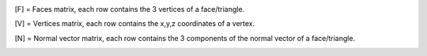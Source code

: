 .. *******
.. Overview
.. *******


.. Running the code 
.. -----------------
.. The simplest way to use *Cylinder-based approximation of 3D objects* is through running the main file  
.. This can be achieved by executing the following command::

..     cylinder_approximation_3D.m


.. Algorithm 
.. -----------------

.. The main idea of the algorithm is to reduce the approximation of a 3D geometry by cylinders to an approximation of a 2D-polygon by circles. This is possible, because the task is to use only cylinders which are parallel to the y-axis. Therefore, any cut of the cylinder-approximation which is perpendicular to the y-axis can be regarded as a combination of circles. Moreover, these circles resulting from cutting the geometry are constant in a certain range. Therefore, the first step is to approximate a 2D-polygon by circles. This can then be used to define one layer of cylinders. 

.. In the following sections, the algorithm for the cylinder approximation will be described. Several parameters will be specified, which need to be chosen for the algorithm and which influence the performance. An overview of those parameters will be given at the end of this chapter. 



.. Circle approximation of polygons (2D) 
.. ~~~~~~~~~~~~~~~~~~~~~~~~~~~~~~~~~~~~~~~~
.. In 2D, the task consists of adding and subtracting circles to approximate a 2D-polygon. 

 

.. **Addition of green circles**

 

.. Starting from a point on the boundary, the maximum radius of a green circle is found that touches that point and still lies completely inside the domain. This circle may however cross an edge of the 2D-polygon, if this edge is included in the convex hull of the polygon. That is because all parts which exceed the boundary at these edges will later be subtracted by red circles. 

 

 
..  .. figure:: img/Fig2.png
..    :align: center

..    Figure 2: The radius of a green circle is gradually increased until it reaches the boundary. It is defined to always touch a certain point at the boundary. 

 

.. The initial idea was to always place 5 circles per edge. That means, these 5 circles are defined to be tangential to that edge and then the radius is determined. However, as the number of edges can vary a lot, also the number of circles to approximate the polygon would vary a lot. For that, the number of circles per 2D-polygon was fixed. The number of circles must be chosen as a parameter. The circles are equally distributed around the perimeter of the polygon. For that, first, the points are distributed, where the circles should touch the polygon. Then, starting from each of these equally distributed points, 5 points are generated in the neighborhood. For these points, circles are created as described before. Then, only the circle with the maximum radius remains for each neighborhood. 

 

.. The maximum radius of each green circle is bounded. It is chosen to be::
..     𝑟𝑚𝑎𝑥=𝑥𝑚𝑎𝑥+𝑦𝑚𝑎𝑥−𝑥𝑚𝑖𝑛−𝑦𝑚𝑖𝑛 


.. where x and y are the coordinates of the vertices of the polygon. By that, it is ensured that the radius of every green circle is in the correct order of magnitude, so the result does not depend on the scaling of the polygon. 

 

.. As described before, the circles are defined to be tangential to the edges. This information alone is not sufficient to define a circle with a known radius. A circle with this radius could still lie on either side of the edge. Therefore, it needs to be known, which side is in the interior of the polygon. For that, the convention is used, which assigns a direction to each edge. Then, the inside of the polygon is always at the right-hand side of the edge. 

 

.. After the tangent point is determined, the maximum possible circle is found using the following algorithm. First, the radius takes some initial value. Then, the radius is iteratively increased or decreased by a certain step-size, depending on whether it fits into the polygon. The step-size starts with half the initial radius and is halved in every iteration-step. By that, the maximum possible radius, such that the circle still fits inside the polygon, is approximated with increasing accuracy for every step. 

 

.. **Subtraction of red circles** 

 

.. First, it is observed that a very large red circle creates a straight edge, if it is subtracted from a green circle. Mathematically, if the radius of the red circles goes to infinity, the edge becomes a perfect line. Using this idea, any edge of the 2D-polygon can be perfectly represented, if an arbitrarily large red circle can be subtracted. This large red circle must not cross any other edges of the 2D-polygon, as it would subtract some parts of the polygon. This condition is fulfilled for any edge, which is included in the convex hull of the polygon. So, all these edges, red circles will be subtracted. Therefore, as mentioned previously, green circles are allowed to overlap the polygon at the edges of the convex hull. The surplus of green circles at these edges will then be subtracted by the red circles. 

..  .. figure:: img/Fig3.png
..    :align: center

..    Figure 3: A large red circle (only a small rectangular fraction is visible) is subtracted from some green circles. That leads to a very accurate description of the straight edge. 



 

.. To implement this subtraction, all edges which are included in the boundary of the convex hull of the polygon are identified. For any of these edges, a large red circle will be defined, which crosses the 2 vertices of that edge and has a center point outside of the geometry. These circles are then subtracted from all previously defined green circles. So, all parts of the green circles, which crossed those edges in the previous step, will be subtracted by the red circles. To ensure that all surplus of the green circles is subtracted, the radii of the red circles are defined to be much larger than the maximum radii of the green circles.  

 

..  .. figure:: img/Fig4.png
..    :align: center

..    Figure 4: The red circles, that are subtracted from the geometry, are defined by two crossing points and the radius.

 

 

.. The ratio of the radius of the red circles divided by the maximum radius of the green circles is a parameter that must be chosen. In theory, it should be as large as possible to approximate the edge as accurately as possible and to safely subtract all surplus of the green circles. In practice, however, the radius of the red circles should not be too large. As explained in a later chapter, the resulting area of the approximation is computed, by approximating the circles by n-sided regular polygons. If the radii are too large, the n-sided polygons will not be a good approximation of the circles anymore. Therefore, the radius of the red circles needs to be chosen carefully to ensure accurate straight lines as well as an accurate calculation of the area at the end. 

 

.. **Post Processing: Removing green circles**

 

.. After all green and red circles have been defined, some of the green circles are removed again if they don’t improve the approximation by much. The red circles aren’t removed, as they are necessary to delete the surplus of some green circles. Also, they lead to good approximations of the edges, so it is unlikely, that removing them would improve the overall result. So only greed circles are deleted, depending on the following 2 criteria. 

 

.. Firstly, if 2 circles have almost the same center-point, only the one with the larger radius remains. If the distance is smaller than a given value, one circle will be deleted. The critical distance between the center-points is given by the product of the radius and a factor. This factor is also a parameter that needs to be chosen. Later, some cylinders will be reused in the 3D-code, which means that some circles are given for free in the 2D-code. If they are close to a newly created circle and have a larger radius, the new circle will also be deleted. 

 

.. Secondly, some circles are removed if they do not contribute significantly to the final area. Ideally, all possible combinations of circles would be considered. Then, the combination which uses the smallest number of green circles while the area remains above a certain threshold would be chosen. This strategy is not feasible, as the computation of the area of the resulting shape is one of the computationally most expensive parts of the algorithm. Instead, a heuristic approach is used to remove some circles. First, they are sorted by the radius. Starting with the smallest circle, the area of the approximation without this circle is computed. If the area remains above a certain value and the loss of area in this one step is small enough, the respective circle is deleted. This procedure is repeated once for every circle. In practice, this has resulted in a significant reduction of the number of circles while keeping the computational effort relatively small. This approach introduces 2 new parameters, namely the 2 thresholds for the area. One parameter defines the minimum ratio of the initial area that needs to remain, after some circles are deleted. The second parameter defines the maximum allowable reduction of the area by removing a single circle. 

 
..  .. figure:: img/Fig5.png
..    :align: center

..    Figure 5: The removal of circles was tested in three small examples. Each started with 40 equally distributed circles around the perimeter. Here, the resulting circle-approximation is shown. A drastic reduction of circles can be observed, while the accuracy is still very high. 



 

.. **Computation of the area**

 

.. For the post processing-step and the evaluation of the quality of the circle-approximation, the area of the resulting shape needs to be computed. As already mentioned, the computation of the area is one of the most critical aspects for the runtime of the code. 

 

.. At first, a Monte Carlo algorithm was used. In that approach, some random points are drawn from a uniform distribution inside a bounding-box around the polygon. Then, for each point, it is tested, if that point is a part of the approximated geometry. The area of the polygon can then be estimated by computing the fraction of points inside and outside of the geometry and multiplying this fraction with the area of the bounding box. 

 

.. This approach could easily be parallelized, which could speed up the process. However, there are many samples necessary which leads to a high effort. Even when choosing a very large number of samples, there will be random fluctuations in the estimation of the area. This makes an accurate approximation of the area infeasible. 

 

.. Therefore, another approach was chosen to compute the area of the circle-approximation. All circles are approximated by n-sided polygons. Then the polygons which are the unions of all green and red circles respectively are computed. The union of the red circles is then subtracted from the union of the green circles. The area of the resulting polygon is computed. This approximates the area of the circle-shape very well. The accuracy is determined by the number of sides of the regular polygons that approximate the circles. As very large numbers of sides lead to extremely large computation costs, a compromise needs to be found. Here, a number of 600 sides per polygon is chosen. This approach leads to more accurate approximations of the shape than the Monte Carlo approach while the runtime is smaller. Also, the result will be deterministic, as there is no influence on the randomness of the samples. 

 

.. Cylinder approximations of triangle-meshes (3D) 
.. ~~~~~~~~~~~~~~~~~~~~~~~~~~~~~~~~~~~~~~~~~~~~~~~
.. Workflow 

 
 
..  .. figure:: img/Fig6.png
..    :align: center

..    Figure 6: Overview over the workflow for the 3D approximation of objects 



.. **Read an STL file**

.. The geometry is read using external functions [5],[6]. The STL file can be binary or ASCII. Three matrices are generated as the output::

..     [F] = Faces matrix, each row contains the 3 vertices of a face/triangle. 
..     [V] = Vertices matrix, each row contains the x,y,z coordinates of a vertex. 
..     [N] = Normal vector matrix, each row contains the 3 components of the normal vector of a face/triangle. 
    

 

.. **Choose y-values for cutting** 

 

.. The imported STL file should be approximated using the previously explained circle-approximation of polygons. For that, some suitable 2D-polygons need to be defined first. A list of y-values will be defined, which split the geometry into several sections. In each of these sections, a 2D-polygon is defined which is then approximated by circles. The two y-values at both sides of the section together with the circles for each polygon then define the final cylinders. By that, all cylinders are parallel to the y-axis, as required by the task. 

 

.. First, the position of the y-values needs to be chosen. For that, the minimum number of sections is given by a parameter. This parameter is used to compute the thickness **t** of each section if the geometry would be divided uniformly. This thickness is given by the total length of the geometry **l** and the prescribed number of sections **n** as::

..       𝑡=𝑙𝑛

.. This value **t** is defined to be the maximum thickness of each section. The y-values will however not be distributed uniformly over the geometry but will be chosen more effectively. If the geometry includes planes, which are perpendicular to the cylinder-axis, the corresponding y-values are suitable positions to cut the geometry. As these planes are parallel to the top and bottom surfaces of the cylinders, the cylinders will fit perfectly to the geometry at these planes. Therefore, all y-values at which the geometry has parallel planes will be included if these planes have a significant area. To determine, whether the area of the parallel planes is significant enough, the area is compared to the total cross-sectional area of the geometry. The related y-value for that cut will only be chosen, if this area-ratio is above a certain limit, which is determined by a parameter. 

 

.. To compute the total cross-sectional area of the polygon, all triangles in the 3D-mesh are projected to the x-z-plane. Then, the union of these triangles results in a 2D-polygon. The area of this polygon is computed, which yields the cross-sectional area. 

 

.. After these initial y-values are determined, some more y-values might be included. The additional y-values are computed, such that the maximum distance between 2 y-values is controlled. It is the maximal thickness **t** as defined earlier. 

 

.. The minimum and maximum y-value of the geometry are always included as y-values. They will be part of the boundaries of the first and the last sections. At first, however, it is checked whether a valid 2D-polygon can be defined at the ends. It might be possible that no cylinder can be defined that reaches to the leftmost or rightmost side of the geometry while remaining entirely inside the original geometry. This is the case, if there is no face of the original geometry, which lies at the ends of the geometry and is parallel to the x-z-plane. If no valid 2D-polygon can be created at one side, a small part of the geometry is removed there. After that, it is possible to define a valid 2D-polygon at that end, as there now is a parallel plane. The position of such a cut is computed by an offset from the ends. This offset is determined as a fraction of the maximum thickness  **t**
.. of the sections. The fraction is given as a parameter. 

 

 

 

 

.. **Create sections by cutting the geometry** 

 

.. Secondly, the previously defined y-values are used to cut the geometry. The first step in the cutting process consists of a function to cut the STL file only in 2 parts, before and after a given value in the y axis. In the second step, that function is reused in a for-loop to cut the geometry several times. 

 

.. The geometry in STL format is represented by a set of triangles. Each cutting value can be seen as a cutting plane and each triangle as a plane itself. In the first step, the aim is to define two new sets of matrices in an STL-like format ([F],[V],[N]): New Green Geometry which is the geometry before and parallel to the cutting plane, and New Red Geometry which is the geometry after the cutting plane. 

 

.. In a for-loop, all the triangles of the geometry are classified into 3 categories: Green Triangles, the triangles before the cutting plane and parallel to the cutting plane, which are saved in the “New Green Geometry''; Red Triangles, the triangles after the cutting plane and those are saved in the “New Red Geometry”, and Blue Triangles, the triangles which are intersected with the cutting plane.  

 

.. Since the Blue Triangles are intersected, they have to be redefined with a triangulation process such that the intersection line between the two planes is an edge of two of the new triangles. In the general case, the intersection line crosses the triangle through the two edges, generating a smaller triangle and a quadrilateral. The quadrilateral is divided into two new triangles. The new three resulting triangles are saved either in the New Green Geometry or in the New Red Geometry according to their location.  





..  .. figure:: img/Fig7.png
..    :align: center

..    Figure 7: To cut the mesh-geometry into two parts, some triangles need to be redefined.


.. The previously described function is used as many times as the number of cutting points. Having the first cut performed, the next cutting point always lies in the resultant New Red Geometry, therefore the cutting function can be again applied to that geometry and successively until the last cutting point. 

 
..  .. figure:: img/Fig8.png
..    :align: center

..    Figure 8: Before and after dividing the geometry into sections.


 

.. **Define 2D-polygons** 

 

.. Thirdly, the 2D-polygons can be defined from the y-values and the sections in between. The sections are now given as triangle-meshes ([F],[V],[N]). As the approximation should lie completely inside the original geometry, the 2D-polygons should also lie entirely inside the geometry, if they are extruded between the 2 y-values at both sides of the section. Then, the resulting cylinders will also lie completely inside the geometry. 

 

.. To generate the 2D-polygons for a section, first the 2 polygons at each side of the section are computed. For that, all edges of the triangles which lie at one of the 2 sides are determined. These edges are stored in a list and are combined into 2D-polygons using a graph. The general idea is taken from the code given in [7]. The nodes are determined the following: Whenever two vertices coincide, there will be an edge that connects the respective lines. This can be used to define a graph. By using a depth-first search for each subgraph, the correct order of the lines is determined, such that they form a 2D-polygon. The robustness of this method was improved compared to the original code. After the graph is defined, it is simplified, which means that all multiple connections are removed. Then, all nodes are removed, if they only have one edge, as this situation would not be possible in a well-defined polygon. So at the end, an ordered list of lines in the cutting plane is obtained, which can be used to define the polygon at that plane. 

 

.. Now, the algorithm to identify whether an edge of a triangle lies at a plane is explained in detail. Only if exactly 2 vertices of the triangles lie at the plane, the edges will be included. If 3 vertices lie at that plane, which means the triangle is parallel to that plane, the edges are not included. This would lead to loops in the resulting graph, so a depth-first search would not be sufficient to determine the resulting polygon. The problem would become much more complicated. Therefore, only edges are included, if exactly 2 vertices of a triangle lie at the plane. So finally, 2 polygons are computed for each section which lies at both ends of this section. 

 

.. At first glance, two neighboring sections would share one polygon at their interface. However, due to the selection of the y-values, there will likely be triangles that are parallel to the cutting plane. Therefore, the cross section has a jump at this location. In that case, the 2D-polygons for both neighboring sections of that cut are different. As a result, both polygons need to be computed separately. 

 

.. After the polygons at both sides of a section are computed, they are intersected. Only the intersection of both polygons can lie completely inside this section. However, it is not guaranteed that the intersection will fit into the geometry. Some triangles in the mesh in-between may further reduce the maximum possible polygon. Therefore, all triangles of the remaining section in between are subtracted to get the final 2D-polygon. To be more precise, the projection of these triangles to the x-z-plane will be subtracted from the polygon. In the end, this ensures that the extrusion of the resulting 2D-polygon lies completely inside the geometry. 

 

.. For this creation of polygons, as just described, some tolerances are necessary to compare floating-point numbers for equality. Resulting from practical experience, these tolerances are all chosen to be 1e-6. 

 

.. At the end of this step, 2D-polygons and corresponding intervals on the y-axis are given, that approximate the given geometry by piecewise constant cross-sections along the y-axis. 

 

.. **Reduce number of 2D-polygons** 

 

.. Next, the number of 2D-polygons is reduced if some of them are redundant. Some y-values are removed, if the neighboring 2D-polygons change only slightly. A measurement is used, how different 2 adjacent polygons are. It is based on the ratio of the area of the intersection divided by the area of the union of these 2 polygons. If this ratio is 1, the two polygons are equal. A critical ratio is given as a parameter, that determines, when 2 polygons are considered to be equal. Then, the 2 corresponding sections are merged, which means, that the y-value for the cut in-between is deleted. 

 

.. After the new y-values are chosen, the geometry is now cut again using these new y-values. Also, the 2D-polygons are defined again. In theory, the 2D-polygons of neighboring sections could just be intersected, if the cut between them is removed. This should lead to the same result as computing the sections and 2D-polygons again using the new y-values. However, that leads to less stable results as it is more sensitive to numerical errors. Therefore, the 2D-polygons are computed again using the new y-values. 

 

.. **Create cylinders** 

 

.. With the 2D-polygons for every section, the cylinders can be defined. The circle-approximation is used for the polygon of every section. By the 2 y-values on each side of the section and the definitions of the circles for the polygon, the cylinders can be created. To reduce the number of cylinders, some cylinders could be used not only in one but in several sections. If possible, some of the cylinders from previous sections are reused in the following sections. For that, the length of some cylinders can be increased and so they reach into these neighboring sections. So without additional cylinders, a larger volume of the given geometry can be covered. In these neighboring sections, some cylinders might be deleted, if the area can be covered by cylinders from the adjacent sections. So, the total number of cylinders to approximate the volume will decrease by reusing cylinders. To make use of this reduction, the 2D-approximation will be computed for all sections without the postprocessing step, so without deleting any circles at first. Then, it is checked, which cylinders can be reused in other sections by increasing their length. 

 

.. However, there are many possibilities to decide which cylinders to reuse in other sections and which cylinders to delete. It is not feasible to check all these possible combinations of reusing and deleting cylinders. Instead, a heuristic approach is chosen to define the reuse of cylinders. The sections are processed along the y-axis from left to right. For every new section, it is checked, which cylinders of the previous section fit inside the new polygon. If a cylinder fits in the polygon of the next section, it can be reused. 

 

.. A cylinder usually fits in the new section, if the corresponding circle does not intersect with any of the edges of the polygon. So that is used as a criterion of whether a cylinder fits in the adjacent section. Note, that intersections at the convex hull are not considered, as there will be red cylinders to subtract any surplus at those edges. This intersection-test is not sufficient, though. In some cases, a circle might lie completely outside of the polygon, so there is no intersection, but it obviously does not lie inside the polygon. To take those cases into account, it is checked in addition, whether the center of the circle lies inside the polygon. This condition is a bit too strict, as there might be some cylinders, which fit inside, even if the center is not inside the polygon. That is true in this case, because of the subtraction of red circles. To exactly find out which cylinders could be reused, would be too complex. So instead, the already mentioned 2 conditions are used to determine, whether a circle fits inside the polygon. The circle must not intersect any edge and the center must lie inside the polygon. These 2 criteria are simple and ensure that no parts of the approximation will lie outside of the original geometry. 

 

.. Now, a set of cylinders is identified which fits inside the new section. These cylinders are reused in the new section. Then the circles, which are related to the reused cylinders, are added to the 2D-problem of the new section. After that, the postprocessing step as described in the 2D-part is applied to potentially reduce the number of circles. Some of the newly created circles are removed. As some cylinders could be reused, the number of circles, which can be removed, will be higher than without the reuse of cylinders. Therefore, the final approximation will consist of less cylinders. This process of reusing helps to reduce the total number of cylinders while keeping the accuracy at a high level. 




.. Parameter Overview 
.. ~~~~~~~~~~~~~~~~~~~~~~~~~~~~~~~~~~~~~~~~~~~~~~~

.. In the two previous sections, many parameters were mentioned, that influence the result of the cylinder-approximation of 3D-objects. For further improvements to the code, these parameters could be modified. The following table gives an overview of the most important parameters of the code. The names correspond to the variables used in the MATLAB code. 


.. .. list-table:: Overview of the parameters inside the code
..    :widths: 25 25 25
..    :header-rows: 1

..    * - Parameter 
..      - Explanation 
..      - Useful values 
..    * - max_number_circles 
..      - Number of circles per polygon. It is the maximum, as some circles might fail to be created. 
..      - ca. 20-80 
..    * - red_radius_factor 
..      - Radius of the red circles in the 2D-approximation. It is the ratio of the radius of red circles divided by the maximum radius of the green circles. 
..      - Depending on n_sides: ca. 10-50  
..    * - accuracy_factor  
..      - Used when removing close circles. Minimum distance between two circles normalized by the radius. 
..      - ca. 0.01  
..    * - min_area_remain  
..      - Used when removing circles based on the area. This is the minimum area relative to the total area that has to remain after removing circles.  
..      - ca. 0.99-0.9995  
..    * - max_area_remove  
..      - Used when removing circles based on the area. This is the maximum area relative to the total area that may be removed per circle.  
..      - ca. 0.00005-0.005    
..    * - n_sides  
..      - Number of sides for the approximation of circles by regular polygons. (Which is used for area computation of the final shape)  
..      - ca. 200-600  
..    * - number_of_sections  
..      - Minimum number of sections for the cutting. 
..      - ca. 10-100  
..    * - area_percentage_parallel  
..      - Used when choosing the y-values for the cuts. Part of the total cross-sectional area has to lie at a y-plane, such that this y-value is chosen. 
..      - ca. 0.005-0.05  
..    * - ends_offset_fraction  
..      - Used when creating the sections. Determines portion of the ends of the geometry, which may be cut away, as no cylinders fit there.  
..      - ca. 0.05-0.5  
..    * - tol, tol_…  
..      - Tolerances for the definition of 2D-polygons 
..      - ca. 1e-6   
..    * - maximal_area_difference-ratio  
..      - Used when neglecting some sections and the corresponding cuts. It gives a measure on when to keep the cuts.  
..      - ca. 0.995  



.. Results 
.. -----------------
.. Initially, the algorithm was used on simple geometries (e.g. cubes, pyramid, torus) to debug the code and ensure the correct performance by approximating sharp edges, holes and curved surfaces.  

 

.. The intersection of cubes and a cylinder: In this example, the effectiveness of the subtracting process was tested. The straight lines/sharp edges were correctly approximated. 

 

..  .. figure:: img/Fig9.png
..    :align: center

..    Figure 9: Example geometry: Combined shape of cubes and a cylinder.


 

 

 

 

.. Rectangular prism with a hole: With this geometry, the performance of the algorithm in the presence of holes was tested. The output also shows that the function to choose the cutting values works correctly, since those values are located mostly in the region of the hole where the cross section changes considerably. 

 

..  .. figure:: img/Fig10.png
..    :align: center

..    Figure 10: Example object: Rectangle with a hole. 


 

.. Pyramid: The performance of approximated inclined faces and sharp edges was tested. 

..  .. figure:: img/Fig11.png
..    :align: center

..    Figure 11: Example object: Pyramid  
 


 

 

.. Torus: The figure shows that curved surfaces can be approximated. When more accuracy is required, the amount of cutting points and cylinder has to be increased. 
 

..  .. figure:: img/Fig12.png
..    :align: center

..    Figure 12: Example object: Torus   
 



.. **Quality of the approximation**

 

.. Overall, the algorithm can produce good approximations of STL-geometries with a reasonable number of cylinders. However, the computation time is quite high for complex geometries. The quality of the approximation is tested by comparing the volumes of the original with the approximated geometry. As the approximation lies entirely inside the geometry, an increase in the volume means improvement of the result. 

.. The area of the circle-approximations is computed as described earlier. Together with the length of each section, the volume can easily be computed. The volume of the original STL file is computed using a code from [8]. 

.. The quality of the approximation depends on all the different parameters that were explained in the previous chapter. 

 

 

.. CASE OF STUDY: Drivetrain assembly space (Bauraum) 

..  .. figure:: img/Fig13.png
..    :align: center

..    Figure 13: Example object and case of study: Assembly space for a drivetrain. 



.. Convergence 
.. ~~~~~~~~~~~~~~~~~~~~~~~~~~~~~~~~~~~~~~~~~~~~~~~
.. Two versions of the algorithm were used for further studies based on the drivetrain assembly space (Bauraum) 

 
.. **Algorithm A**

.. * Reuses and removes cylinders  

.. * Computations take longer 

.. * One of the main goals of the project was to implement this algorithm 
 

.. **Algorithm B**

.. * Doesn’t reuse nor remove cylinders 

.. * Comparatively faster but uses a higher number of cylinders 

.. * Computations are accurate  

 

..  .. figure:: img/Fig14.png
..    :align: center

..    Figure 14: Convergence plot for two different algorithms. The quality is measured by the percentage of approximated volume. The effort is the number of cylinders that is used for that approximation.  
 


..  .. figure:: img/Fig15.png
..    :align: center

..    Figure 15: Runtime for two different algorithms. The runtime is compared to the number of cylinders. 
 


.. Discussion  
.. ~~~~~~~~~~~~~~~~~~~~~~~~~~~~~~~~~~~~~~~~~~~~~~~

.. If we compare the volume approximation against the number of cylinders for both the algorithms, algorithm B seems to output a more accurate approximation due to the higher number of cylinders. However, algorithm A reaches an approximation of almost 98%, which is comparable to algorithm B, and is still decent considering it uses significantly fewer cylinders in comparison to algorithm B.  

 

.. Furthermore, the running time comparison against the number of cylinders for both the algorithms have an increased running time as the number of cylinders increase. However, algorithm A takes significantly more time in comparison to algorithm B. This is due to the fact that there are many iterations in algorithm A, which continuously reuses and removes cylinders, and that repeating step takes a significant portion of the computation time. Meanwhile, algorithm B on the other hand is much faster in comparison due as there are no iterations to remove nor reuse any cylinders. 

.. Conclusions  
.. -----------------
.. There is sufficient evidence to prove that the final version of the complete algorithm works well with various STL files, which results in a good approximation of only up to a 2% error. The final approximation of the different STL files outputs the required results, and fulfills all of the project objectives, which were to successfully read an STL file, implement an algorithm to identify significant edges in the cross-section area, efficiently remove and reuse cylinders, comparison of volume approximation with the original geometry volume, and lastly to implement it on different STL files. All in all, a combination of different parts of the algorithm accomplishes the desired tasks. 


.. Outlook 
.. -----------------
.. There are several possible measures that could improve the algorithm of the cylinder-approximation. 

 

.. As a first idea, better use of the 2D-polygons in the different sections could be made. For example, common edges of neighboring slices could be identified. Then, the same red and green cylinders could be placed at those edges in both sections. By that, the reuse of cylinders in different sections is more effective. 

 

.. Secondly, the input could be enhanced. If the input wasn’t only an STL-file, but also consisted of any cylinders which are used in the design process, round geometries could be represented better. In the current algorithm, any cylinder of the original model is transformed into a triangle-mesh. By that, corners are introduced. These will in turn be approximated by some new cylinders. In all these steps, information about the original area is lost. So, these new cylinders can never correctly represent the original cylinder and will always cover a smaller area. 

 

.. Thirdly, the parameters which are needed in the code could be tuned to certain kinds of geometries. Different geometries require different parameters to be approximated most effectively. Therefore, experience and knowledge with some similar geometries would make it possible to choose better parameters. 

 

.. Lastly, changing the problem definition slightly could also lead to better results.  

.. An idea would be to not only add or subtract cylinders. In addition, intersections of 2 or 3 cylinders could be included as a new possibility to represent the geometry. This would enable a more accurate representation of sharp corners. The inside-outside-test for this new approach would only be slightly more complex. 

.. Moreover, not using parallel cylinders but parallel pieces of cones would also open many more possibilities. That would mean, the radius would not be constant over a certain range of y-values but would vary linearly. So, the test, whether a point lies inside the cone, would not be much more difficult. These varying radii would enable an easier representation of tilted triangles. 


